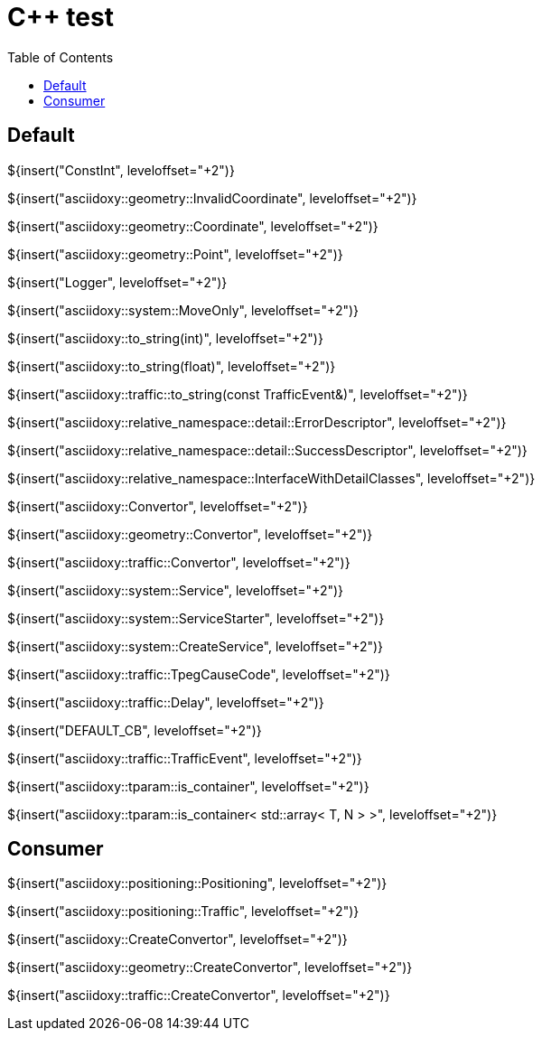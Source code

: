// Copyright (C) 2019-2021, TomTom (http://tomtom.com).
//
// Licensed under the Apache License, Version 2.0 (the "License");
// you may not use this file except in compliance with the License.
// You may obtain a copy of the License at
//
//   http://www.apache.org/licenses/LICENSE-2.0
//
// Unless required by applicable law or agreed to in writing, software
// distributed under the License is distributed on an "AS IS" BASIS,
// WITHOUT WARRANTIES OR CONDITIONS OF ANY KIND, either express or implied.
// See the License for the specific language governing permissions and
// limitations under the License.
= {Cpp} test
:toc: left

== Default

${insert("ConstInt", leveloffset="+2")}

${insert("asciidoxy::geometry::InvalidCoordinate", leveloffset="+2")}

${insert("asciidoxy::geometry::Coordinate", leveloffset="+2")}

${insert("asciidoxy::geometry::Point", leveloffset="+2")}

${insert("Logger", leveloffset="+2")}

${insert("asciidoxy::system::MoveOnly", leveloffset="+2")}

${insert("asciidoxy::to_string(int)", leveloffset="+2")}

${insert("asciidoxy::to_string(float)", leveloffset="+2")}

${insert("asciidoxy::traffic::to_string(const TrafficEvent&)", leveloffset="+2")}

${insert("asciidoxy::relative_namespace::detail::ErrorDescriptor", leveloffset="+2")}

${insert("asciidoxy::relative_namespace::detail::SuccessDescriptor", leveloffset="+2")}

${insert("asciidoxy::relative_namespace::InterfaceWithDetailClasses", leveloffset="+2")}

${insert("asciidoxy::Convertor", leveloffset="+2")}

${insert("asciidoxy::geometry::Convertor", leveloffset="+2")}

${insert("asciidoxy::traffic::Convertor", leveloffset="+2")}

${insert("asciidoxy::system::Service", leveloffset="+2")}

${insert("asciidoxy::system::ServiceStarter", leveloffset="+2")}

${insert("asciidoxy::system::CreateService", leveloffset="+2")}

${insert("asciidoxy::traffic::TpegCauseCode", leveloffset="+2")}

${insert("asciidoxy::traffic::Delay", leveloffset="+2")}

${insert("DEFAULT_CB", leveloffset="+2")}

${insert("asciidoxy::traffic::TrafficEvent", leveloffset="+2")}

${insert("asciidoxy::tparam::is_container", leveloffset="+2")}

${insert("asciidoxy::tparam::is_container< std::array< T, N > >", leveloffset="+2")}

== Consumer

${insert("asciidoxy::positioning::Positioning", leveloffset="+2")}

${insert("asciidoxy::positioning::Traffic", leveloffset="+2")}

${insert("asciidoxy::CreateConvertor", leveloffset="+2")}

${insert("asciidoxy::geometry::CreateConvertor", leveloffset="+2")}

${insert("asciidoxy::traffic::CreateConvertor", leveloffset="+2")}
